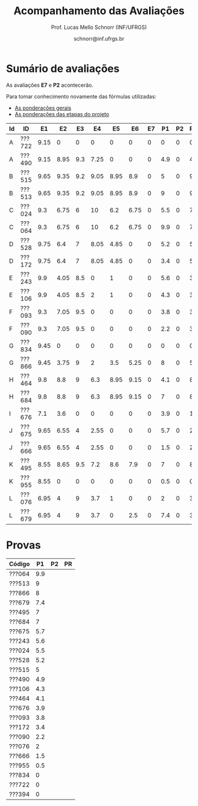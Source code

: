 # -*- coding: utf-8 -*-
# -*- mode: org -*-

#+Title: Acompanhamento das Avaliações
#+Author: Prof. Lucas Mello Schnorr (INF/UFRGS)
#+Date: schnorr@inf.ufrgs.br

#+LATEX_CLASS: article
#+LATEX_CLASS_OPTIONS: [10pt, twocolumn, a4paper]
#+LATEX_HEADER: \input{org-babel.tex}

#+OPTIONS: toc:nil
#+STARTUP: overview indent
#+TAGS: Lucas(L) noexport(n) deprecated(d)
#+EXPORT_SELECT_TAGS: export
#+EXPORT_EXCLUDE_TAGS: noexport

* Sumário de avaliações

As avaliações *E7* e *P2* acontecerão.

Para tomar conhecimento novamente das fórmulas utilizadas:
- [[./plano/index.org][As ponderações gerais]]
- [[./projeto/README.org][As ponderações das etapas do projeto]]

| Id | ID     |   E1 |   E2 |  E3 |   E4 |   E5 |   E6 | E7 |  P1 | P2 | Projeto | FINAL |
|----+--------+------+------+-----+------+------+------+----+-----+----+---------+-------|
| A  | ???722 | 9.15 |    0 |   0 |    0 |    0 |    0 |  0 |   0 |  0 |    0.92 |  0.46 |
| A  | ???490 | 9.15 | 8.95 | 9.3 | 7.25 |    0 |    0 |  0 | 4.9 |  0 |    4.74 |   3.6 |
| B  | ???515 | 9.65 | 9.35 | 9.2 | 9.05 | 8.95 |  8.9 |  0 |   5 |  0 |    9.12 |  5.81 |
| B  | ???513 | 9.65 | 9.35 | 9.2 | 9.05 | 8.95 |  8.9 |  0 |   9 |  0 |    9.12 |  6.81 |
| C  | ???024 |  9.3 | 6.75 |   6 |   10 |  6.2 | 6.75 |  0 | 5.5 |  0 |    7.27 |  5.01 |
| C  | ???064 |  9.3 | 6.75 |   6 |   10 |  6.2 | 6.75 |  0 | 9.9 |  0 |    7.27 |  6.11 |
| D  | ???528 | 9.75 |  6.4 |   7 | 8.05 | 4.85 |    0 |  0 | 5.2 |  0 |    5.16 |  3.88 |
| D  | ???172 | 9.75 |  6.4 |   7 | 8.05 | 4.85 |    0 |  0 | 3.4 |  0 |    5.16 |  3.43 |
| E  | ???243 |  9.9 | 4.05 | 8.5 |    0 |    1 |    0 |  0 | 5.6 |  0 |    3.07 |  2.93 |
| E  | ???106 |  9.9 | 4.05 | 8.5 |    2 |    1 |    0 |  0 | 4.3 |  0 |    3.37 |  2.76 |
| F  | ???093 |  9.3 | 7.05 | 9.5 |    0 |    0 |    0 |  0 | 3.8 |  0 |    3.41 |  2.66 |
| F  | ???090 |  9.3 | 7.05 | 9.5 |    0 |    0 |    0 |  0 | 2.2 |  0 |    3.41 |  2.25 |
| G  | ???834 | 9.45 |    0 |   0 |    0 |    0 |    0 |  0 |   0 |  0 |    0.94 |  0.47 |
| G  | ???866 | 9.45 | 3.75 |   9 |    2 |  3.5 | 5.25 |  0 |   8 |  0 |    5.17 |  4.58 |
| H  | ???464 |  9.8 |  8.8 |   9 |  6.3 | 8.95 | 9.15 |  0 | 4.1 |  0 |    8.67 |  5.36 |
| H  | ???684 |  9.8 |  8.8 |   9 |  6.3 | 8.95 | 9.15 |  0 |   7 |  0 |    8.67 |  6.08 |
| I  | ???676 |  7.1 |  3.6 |   0 |    0 |    0 |    0 |  0 | 3.9 |  0 |    1.25 |   1.6 |
| J  | ???675 | 9.65 | 6.55 |   4 | 2.55 |    0 |    0 |  0 | 5.7 |  0 |    2.93 |  2.89 |
| J  | ???666 | 9.65 | 6.55 |   4 | 2.55 |    0 |    0 |  0 | 1.5 |  0 |    2.93 |  1.84 |
| K  | ???495 | 8.55 | 8.65 | 9.5 |  7.2 |  8.6 |  7.9 |  0 |   7 |  0 |    8.35 |  5.92 |
| K  | ???955 | 8.55 |    0 |   0 |    0 |    0 |    0 |  0 | 0.5 |  0 |    0.86 |  0.55 |
| L  | ???076 | 6.95 |    4 |   9 |  3.7 |    1 |    0 |  0 |   2 |  0 |     3.4 |   2.2 |
| L  | ???679 | 6.95 |    4 |   9 |  3.7 |    0 |  2.5 |  0 | 7.4 |  0 |    3.82 |  3.76 |

* Provas

| Código |  P1 | P2 | PR |
|--------+-----+----+----|
| ???064 | 9.9 |    |    |
| ???513 |   9 |    |    |
| ???866 |   8 |    |    |
| ???679 | 7.4 |    |    |
| ???495 |   7 |    |    |
| ???684 |   7 |    |    |
| ???675 | 5.7 |    |    |
| ???243 | 5.6 |    |    |
| ???024 | 5.5 |    |    |
| ???528 | 5.2 |    |    |
| ???515 |   5 |    |    |
| ???490 | 4.9 |    |    |
| ???106 | 4.3 |    |    |
| ???464 | 4.1 |    |    |
| ???676 | 3.9 |    |    |
| ???093 | 3.8 |    |    |
| ???172 | 3.4 |    |    |
| ???090 | 2.2 |    |    |
| ???076 |   2 |    |    |
| ???666 | 1.5 |    |    |
| ???955 | 0.5 |    |    |
| ???834 |   0 |    |    |
| ???722 |   0 |    |    |
| ???394 |   0 |    |    |
